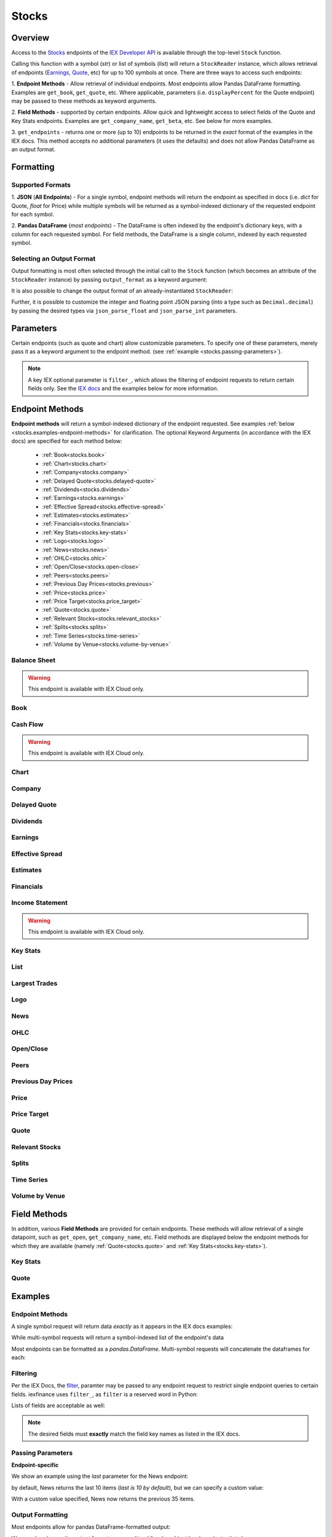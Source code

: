 .. _stocks:


Stocks
======

Overview
--------

Access to the `Stocks <https://iextrading.com/developer/#stocks>`__
endpoints of the `IEX Developer API <https://iextrading.com/developer/>`__ is
available through the top-level ``Stock`` function.

Calling this function with a symbol (*str*) or list of symbols (*list*)
will return a ``StockReader`` instance, which allows retrieval of
endpoints  (`Earnings
<https://iextrading.com/developer/#earnings>`__,
`Quote <https://iextrading.com/developer/#quote>`__, etc) for up to 100 symbols
at once. There are three ways
to access such endpoints:

1. **Endpoint Methods** - Allow retrieval of
individual
endpoints. Most endpoints allow Pandas DataFrame formatting. Examples are
``get_book``, ``get_quote``, etc. Where applicable, parameters (i.e.
``displayPercent`` for the Quote endpoint) may be passed
to these methods as keyword arguments.

2. **Field Methods** - supported by certain endpoints. Allow quick and
lightweight access to select fields of the Quote and Key Stats endpoints.
Examples are ``get_company_name``, ``get_beta``, etc. See below for more examples.

3. ``get_endpoints`` - returns one or more (up to 10) endpoints to be returned
in the *exact* format of the examples in the IEX docs. This method accepts no
additional parameters (it uses the defaults) and does not allow Pandas DataFrame as an output format.

.. ipython:: python

    from iexfinance.stocks import Stock
    aapl = Stock("aapl")
    aapl.get_price()



Formatting
----------


Supported Formats
~~~~~~~~~~~~~~~~~

1. **JSON** (**All Endpoints**) - For a single symbol, endpoint methods will
return
the endpoint as specified in docs (i.e. *dict* for Quote, *float* for Price)
while multiple symbols will be returned as a symbol-indexed dictionary of the
requested endpoint for each symbol.

2. **Pandas DataFrame** (*most endpoints*) - The DataFrame is often indexed by
the endpoint's dictionary keys, with a column for each requested symbol. For
field methods, the DataFrame is a single column, indexed by each requested
symbol.

Selecting an Output Format
~~~~~~~~~~~~~~~~~~~~~~~~~~

Output formatting is most often selected through the initial call to the
``Stock``
function (which becomes an attribute of the ``StockReader`` instance) by
passing
``output_format`` as a keyword argument:

.. ipython:: python

    from iexfinance.stocks import Stock
    aapl = Stock("aapl", output_format='pandas')
    aapl.get_quote().head()

It is also possible to change the output format of an already-instantiated
``StockReader``:

.. ipython:: python

    aapl.output_format = 'json'
    aapl.get_quote()["close"]

Further, it is possible to customize the integer and floating point JSON parsing (into a type such as ``Decimal.decimal``) by passing the desired types via ``json_parse_float`` and ``json_parse_int`` parameters.

.. ipython:: python

    from decimal import Decimal

    aaplD = Stock("AAPL", json_parse_float=Decimal)


Parameters
----------

Certain endpoints (such as quote and chart) allow customizable
parameters. To specify one of these parameters, merely pass it as a
keyword argument to the endpoint method. (see :ref:`example
<stocks.passing-parameters>`).

.. ipython:: python

    aapl = Stock("AAPL", output_format='pandas')
    aapl.get_quote(displayPercent=True).loc["ytdChange"]


.. note:: A key IEX optional parameter is ``filter_``, which allows the
         filtering of endpoint requests to return certain fields only. See the
         `IEX docs <https://iextrading.com/developer/docs/#filter-results>`__
         and the examples below for more information.

.. _stocks.endpoints:

Endpoint Methods
----------------

**Endpoint methods** will return a symbol-indexed dictionary of the endpoint
requested. See examples :ref:`below <stocks.examples-endpoint-methods>` for
clarification. The optional Keyword Arguments (in accordance with the IEX docs)
are specified for each method below:

    - :ref:`Book<stocks.book>`
    - :ref:`Chart<stocks.chart>`
    - :ref:`Company<stocks.company>`
    - :ref:`Delayed Quote<stocks.delayed-quote>`
    - :ref:`Dividends<stocks.dividends>`
    - :ref:`Earnings<stocks.earnings>`
    - :ref:`Effective Spread<stocks.effective-spread>`
    - :ref:`Estimates<stocks.estimates>`
    - :ref:`Financials<stocks.financials>`
    - :ref:`Key Stats<stocks.key-stats>`
    - :ref:`Logo<stocks.logo>`
    - :ref:`News<stocks.news>`
    - :ref:`OHLC<stocks.ohlc>`
    - :ref:`Open/Close<stocks.open-close>`
    - :ref:`Peers<stocks.peers>`
    - :ref:`Previous Day Prices<stocks.previous>`
    - :ref:`Price<stocks.price>`
    - :ref:`Price Target<stocks.price_target>`
    - :ref:`Quote<stocks.quote>`
    - :ref:`Relevant Stocks<stocks.relevant_stocks>`
    - :ref:`Splits<stocks.splits>`
    - :ref:`Time Series<stocks.time-series>`
    - :ref:`Volume by Venue<stocks.volume-by-venue>`


.. _stocks.balance-sheet:

Balance Sheet
~~~~~~~~~~~~~

.. warning:: This endpoint is available with IEX Cloud only.

.. automethod:: iexfinance.stocks.base.StockReader.get_balance_sheet

.. _stocks.book:

Book
~~~~~~~~~~~~~
.. automethod:: iexfinance.stocks.base.StockReader.get_book

.. _stocks.cash-flow:

Cash Flow
~~~~~~~~~

.. warning:: This endpoint is available with IEX Cloud only.

.. automethod:: iexfinance.stocks.base.StockReader.get_cash_flow

.. _stocks.chart:

Chart
~~~~~~~~~~~~~
.. automethod:: iexfinance.stocks.base.StockReader.get_chart


.. _stocks.company:

Company
~~~~~~~~~~~~~

.. automethod:: iexfinance.stocks.base.StockReader.get_company


.. _stocks.delayed-quote:

Delayed Quote
~~~~~~~~~~~~~

.. automethod:: iexfinance.stocks.base.StockReader.get_delayed_quote



.. _stocks.dividends:

Dividends
~~~~~~~~~~~~~

.. automethod:: iexfinance.stocks.base.StockReader.get_dividends



.. _stocks.earnings:

Earnings
~~~~~~~~~~~~~
.. automethod:: iexfinance.stocks.base.StockReader.get_earnings


.. _stocks.effective-spread:

Effective Spread
~~~~~~~~~~~~~~~~

.. automethod:: iexfinance.stocks.base.StockReader.get_effective_spread


.. _stocks.estimates:

Estimates
~~~~~~~~~

.. automethod:: iexfinance.stocks.base.StockReader.get_estimates

.. _stocks.financials:

Financials
~~~~~~~~~~~~~
.. automethod:: iexfinance.stocks.base.StockReader.get_financials

.. _stocks.income-statement:

Income Statement
~~~~~~~~~~~~~~~~

.. warning:: This endpoint is available with IEX Cloud only.

.. automethod:: iexfinance.stocks.base.StockReader.get_income_statement

.. _stocks.key-stats:

Key Stats
~~~~~~~~~~~~~

.. automethod:: iexfinance.stocks.base.StockReader.get_key_stats


.. _stocks.list:

List
~~~~~~~~~~~~~
.. seealso:: :ref:`Market Movers<stocks.movers>`


.. _stocks.largest-trades:

Largest Trades
~~~~~~~~~~~~~~
.. automethod:: iexfinance.stocks.base.StockReader.get_largest_trades


.. _stocks.logo:

Logo
~~~~~~~~~~~~~

.. automethod:: iexfinance.stocks.base.StockReader.get_logo


.. _stocks.news:

News
~~~~~~~~~~~~~
.. automethod:: iexfinance.stocks.base.StockReader.get_news


.. _stocks.ohlc:

OHLC
~~~~~~~~~~~~~
.. automethod:: iexfinance.stocks.base.StockReader.get_ohlc


.. _stocks.open-close:

Open/Close
~~~~~~~~~~~~~
.. seealso:: Time Series is an alias for the :ref:`OHLC <stocks.ohlc>` endpoint


.. automethod:: iexfinance.stocks.base.StockReader.get_open_close


.. _stocks.peers:

Peers
~~~~~~~~~~~~~
.. automethod:: iexfinance.stocks.base.StockReader.get_peers


.. _stocks.previous_day_prices:

Previous Day Prices
~~~~~~~~~~~~~~~~~~~

.. automethod:: iexfinance.stocks.base.StockReader.get_previous


.. _stocks.price:

Price
~~~~~~~~~~~~~

.. automethod:: iexfinance.stocks.base.StockReader.get_price


.. _stocks.price_target:

Price Target
~~~~~~~~~~~~

.. automethod:: iexfinance.stocks.base.StockReader.get_price_target

.. _stocks.quote:

Quote
~~~~~~~~~~~~~
.. automethod:: iexfinance.stocks.base.StockReader.get_quote


.. _stocks.relevant_stocks:


Relevant Stocks
~~~~~~~~~~~~~~~

.. automethod:: iexfinance.stocks.base.StockReader.get_relevant



.. _stocks.splits:

Splits
~~~~~~~~~~~~~

.. automethod:: iexfinance.stocks.base.StockReader.get_splits


.. _stocks.time-series:

Time Series
~~~~~~~~~~~~~
.. seealso:: Time Series is an alias for the :ref:`Chart<stocks.chart>` endpoint

.. automethod:: iexfinance.stocks.base.StockReader.get_time_series


.. _stocks.volume-by-venue:

Volume by Venue
~~~~~~~~~~~~~~~

.. automethod:: iexfinance.stocks.base.StockReader.get_volume_by_venue


.. _stocks.field-methods:

Field Methods
-------------

In addition, various **Field Methods** are provided for certain endpoints.
These methods will allow retrieval of a single datapoint, such as ``get_open``,
``get_company_name``, etc. Field methods are displayed below the endpoint
methods for which they are available (namely :ref:`Quote<stocks.quote>`
and :ref:`Key Stats<stocks.key-stats>`).


.. _stocks.key-stats-field-methods:

Key Stats
~~~~~~~~~

.. automethod:: iexfinance.stocks.base.StockReader.get_beta
.. automethod:: iexfinance.stocks.base.StockReader.get_short_interest
.. automethod:: iexfinance.stocks.base.StockReader.get_short_ratio
.. automethod:: iexfinance.stocks.base.StockReader.get_latest_eps
.. automethod:: iexfinance.stocks.base.StockReader.get_shares_outstanding
.. automethod:: iexfinance.stocks.base.StockReader.get_float
.. automethod:: iexfinance.stocks.base.StockReader.get_eps_consensus


.. _stocks.quote-field-methods:

Quote
~~~~~

.. automethod:: iexfinance.stocks.base.StockReader.get_company_name
.. automethod:: iexfinance.stocks.base.StockReader.get_sector
.. automethod:: iexfinance.stocks.base.StockReader.get_open
.. automethod:: iexfinance.stocks.base.StockReader.get_close
.. automethod:: iexfinance.stocks.base.StockReader.get_years_high
.. automethod:: iexfinance.stocks.base.StockReader.get_years_low
.. automethod:: iexfinance.stocks.base.StockReader.get_ytd_change
.. automethod:: iexfinance.stocks.base.StockReader.get_volume
.. automethod:: iexfinance.stocks.base.StockReader.get_market_cap


.. _stocks.examples:


Examples
--------

.. _stocks.examples-endpoint-methods:

Endpoint Methods
~~~~~~~~~~~~~~~~

A single symbol request will return data *exactly* as it appears in the IEX docs examples:

.. ipython:: python

    from iexfinance.stocks import Stock
    aapl = Stock("AAPL")
    aapl.get_price()

While multi-symbol requests will return a symbol-indexed list of the endpoint's data

.. ipython::python

    batch = Stock(["AAPL", "TSLA"])
    batch.get_price()

Most endpoints can be formatted as a `pandas.DataFrame`. Multi-symbol requests will concatenate the dataframes for each:

.. ipython:: python

    air_transport = Stock(['AAL', 'DAL', 'LUV'], output_format='pandas')
    air_transport.get_quote().head()


.. _stocks.filtering:

Filtering
~~~~~~~~~

Per the IEX Docs, the
`filter <https://iextrading.com/developer/docs/#filter-results>`__,
paramter may be passed to any endpoint request to restrict single endpoint
queries to certain fields. iexfinance uses ``filter_``, as ``filter`` is a
reserved word in Python:

.. ipython:: python

    aapl = Stock("AAPL", output_format='pandas')
    aapl.get_quote(filter_='ytdChange')

Lists of fields are acceptable as well:

.. ipython:: python

    aapl.get_quote(filter_=['ytdChange', 'open', 'close'])

.. note:: The desired fields must **exactly** match the field key names as
        listed in the IEX docs.

.. _stocks.passing-parameters:

Passing Parameters
~~~~~~~~~~~~~~~~~~

**Endpoint-specific**

We show an example using the `last` parameter for the News endpoint:

.. ipython:: python

    aapl = Stock("AAPL")

    len(aapl.get_news())

by default, News returns the last 10 items (`last is 10 by default`), but we can specify a custom value:

.. ipython:: python

    aapl = Stock("AAPL")

    len(aapl.get_news(last=35))

With a custom value specified, News now returns the previous 35 items.

.. _stocks.output-formatting:

Output Formatting
~~~~~~~~~~~~~~~~~

Most endpoints allow for pandas DataFrame-formatted output:

.. ipython:: python

    aapl = Stock("AAPL", output_format='pandas')

    aapl.get_quote().head()

We can also change the output format once our ``StockReader`` object has been
instantiated:

.. ipython:: python

    aapl.output_format == 'json'
    aapl.get_ohlc()



.. _stocks.examples-field-methods:

Field Methods
~~~~~~~~~~~~~

``get_open()``, ``get_company_name()``

Single symbol

.. ipython:: python

    aapl.get_open()
    aapl.get_company_name()

Multiple symbols

.. ipython:: python

    b = Stock(["AAPL", "TSLA"])
    b.get_open()
    b.get_company_name()

Format as a DataFrame

.. ipython:: python

    b = Stock(["AAPL", "TSLA"], output_format=('pandas'))
    b.get_beta()

.. _stocks.movers:

Market Movers
-------------

The `List <https://iextrading.com/developer/docs/#list>`__ endpoint of stocks
provides information about market movers from a given trading day. iexfinance
implements these market mover lists with the functions listed
below. These functions return a list of quotes of the top-10 symbols in each list.

* Gainers (``stocks.get_market_gainers``)
* Losers (``stocks.get_market_losers``)
* Most Active (``stocks.get_market_most_active``)
* IEX Volume (``stocks.get_market_iex_volume``)
* IEX Percent (``stocks.get_market_iex_percent``)
* In Focus (``stocks.get_market_in_focus``)

.. ipython:: python

    from iexfinance.stocks import get_market_gainers

    get_market_gainers()[0]

.. _stocks.crypto:

Cryptocurrencies
----------------

As of the 5/18/2018 IEX Provider update, quotes are provided for certain Cryptocurrencies. Access to these quotes is available by creating a Stock object and using the ``get_quote`` method.

The following tickers are supported:

- Bitcoin USD (BTCUSDT)
- EOS USD (EOSUSDT)
- Ethereum USD (ETHUSDT)
- Binance Coin USD (BNBUSDT)
- Ontology USD (ONTUSDT)
- Bitcoin Cash USD (BCCUSDT)
- Cardano USD (ADAUSDT)
- Ripple USD (XRPUSDT)
- TrueUSD (TUSDUSDT)
- TRON USD (TRXUSDT)
- Litecoin USD (LTCUSDT)
- Ethereum Classic USD (ETCUSDT)
- MIOTA USD (IOTAUSDT)
- ICON USD (ICXUSDT)
- NEO USD (NEOUSDT)
- VeChain USD (VENUSDT)
- Stellar Lumens USD (XLMUSDT)
- Qtum USD (QTUMUSDT)

To retrieve quotes for all available cryptocurrencies, use the top-level
``get_crypto_quotes`` function:

.. ipython:: python

    from iexfinance.stocks import get_crypto_quotes

    get_crypto_quotes(output_format='pandas').head()


.. _stocks.collections:

Collections
-----------

The `Collections <https://iextrading.com/developer/docs/#collections>`__
endpoint of Stocks allows retrieval of certain groups of companies, organized
by:

- sector
- tag
- list (see the :ref:`list endpoint <stocks.list>`)

Use the top-level ``get_collections`` to access.

**Tag**

.. ipython:: python

    from iexfinance.stocks import get_collections

    get_collections("Computer Hardware", output_format='pandas').head()

**Sector**

.. ipython:: python

    get_collections("Industrials", output_format='pandas').head()

.. _stocks.sector:

Sector Performance
------------------

Sector Performance was added to the Stocks endpoints in 2018. Access to this endpoint is provided through the ``get_sector_performance`` function.

.. ipython:: python

    from iexfinance.stocks import get_sector_performance

    get_sector_performance(output_format='pandas')

.. _stocks.earnings_today:

.. note:: Earnings Today and IPO Calendar support JSON output formatting only.

Earnings Today
--------------

Earnings Today was added to the Stocks endpoints in 2018. Access is provided
through the top-level ``get_todays_earnings`` function.

.. ipython:: python

    from iexfinance.stocks import get_todays_earnings

    get_todays_earnings()["bto"]

.. _stocks.ipo_calendar:

IPO Calendar
------------

IPO Calendar was added to the Stocks endpoints in 2018. Access is provided
through the top-level ``get_ipo_calendar`` function.

There are two possible values for the ``period`` parameter, of which
``upcoming-ipos`` is the default. ``today-ipos`` is also available.

.. ipython:: python

    from iexfinance.stocks import get_ipo_calendar

    get_ipo_calendar()["rawData"][0]


.. _stocks.market_volume:

Market Volume
-------------

Market Volume returns real-time traded volume on U.S. Markets. Access is
provided through the top-level ``get_market_volume`` function.

.. ipython:: python

    from iexfinance.stocks import get_market_volume

    get_market_volume()
